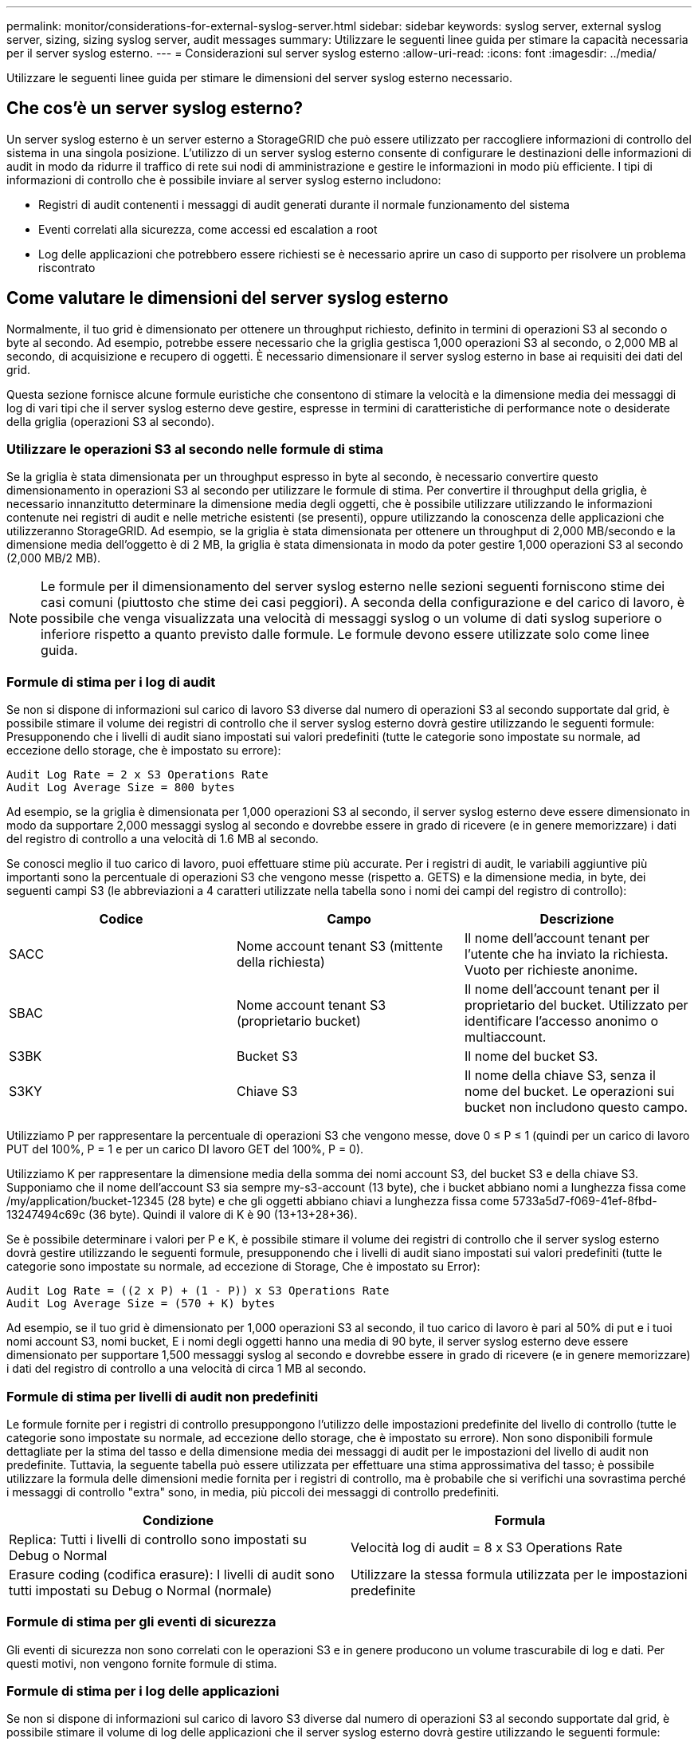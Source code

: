 ---
permalink: monitor/considerations-for-external-syslog-server.html 
sidebar: sidebar 
keywords: syslog server, external syslog server, sizing, sizing syslog server, audit messages 
summary: Utilizzare le seguenti linee guida per stimare la capacità necessaria per il server syslog esterno. 
---
= Considerazioni sul server syslog esterno
:allow-uri-read: 
:icons: font
:imagesdir: ../media/


[role="lead"]
Utilizzare le seguenti linee guida per stimare le dimensioni del server syslog esterno necessario.



== Che cos'è un server syslog esterno?

Un server syslog esterno è un server esterno a StorageGRID che può essere utilizzato per raccogliere informazioni di controllo del sistema in una singola posizione. L'utilizzo di un server syslog esterno consente di configurare le destinazioni delle informazioni di audit in modo da ridurre il traffico di rete sui nodi di amministrazione e gestire le informazioni in modo più efficiente. I tipi di informazioni di controllo che è possibile inviare al server syslog esterno includono:

* Registri di audit contenenti i messaggi di audit generati durante il normale funzionamento del sistema
* Eventi correlati alla sicurezza, come accessi ed escalation a root
* Log delle applicazioni che potrebbero essere richiesti se è necessario aprire un caso di supporto per risolvere un problema riscontrato




== Come valutare le dimensioni del server syslog esterno

Normalmente, il tuo grid è dimensionato per ottenere un throughput richiesto, definito in termini di operazioni S3 al secondo o byte al secondo. Ad esempio, potrebbe essere necessario che la griglia gestisca 1,000 operazioni S3 al secondo, o 2,000 MB al secondo, di acquisizione e recupero di oggetti. È necessario dimensionare il server syslog esterno in base ai requisiti dei dati del grid.

Questa sezione fornisce alcune formule euristiche che consentono di stimare la velocità e la dimensione media dei messaggi di log di vari tipi che il server syslog esterno deve gestire, espresse in termini di caratteristiche di performance note o desiderate della griglia (operazioni S3 al secondo).



=== Utilizzare le operazioni S3 al secondo nelle formule di stima

Se la griglia è stata dimensionata per un throughput espresso in byte al secondo, è necessario convertire questo dimensionamento in operazioni S3 al secondo per utilizzare le formule di stima. Per convertire il throughput della griglia, è necessario innanzitutto determinare la dimensione media degli oggetti, che è possibile utilizzare utilizzando le informazioni contenute nei registri di audit e nelle metriche esistenti (se presenti), oppure utilizzando la conoscenza delle applicazioni che utilizzeranno StorageGRID. Ad esempio, se la griglia è stata dimensionata per ottenere un throughput di 2,000 MB/secondo e la dimensione media dell'oggetto è di 2 MB, la griglia è stata dimensionata in modo da poter gestire 1,000 operazioni S3 al secondo (2,000 MB/2 MB).


NOTE: Le formule per il dimensionamento del server syslog esterno nelle sezioni seguenti forniscono stime dei casi comuni (piuttosto che stime dei casi peggiori). A seconda della configurazione e del carico di lavoro, è possibile che venga visualizzata una velocità di messaggi syslog o un volume di dati syslog superiore o inferiore rispetto a quanto previsto dalle formule. Le formule devono essere utilizzate solo come linee guida.



=== Formule di stima per i log di audit

Se non si dispone di informazioni sul carico di lavoro S3 diverse dal numero di operazioni S3 al secondo supportate dal grid, è possibile stimare il volume dei registri di controllo che il server syslog esterno dovrà gestire utilizzando le seguenti formule: Presupponendo che i livelli di audit siano impostati sui valori predefiniti (tutte le categorie sono impostate su normale, ad eccezione dello storage, che è impostato su errore):

[listing]
----
Audit Log Rate = 2 x S3 Operations Rate
Audit Log Average Size = 800 bytes
----
Ad esempio, se la griglia è dimensionata per 1,000 operazioni S3 al secondo, il server syslog esterno deve essere dimensionato in modo da supportare 2,000 messaggi syslog al secondo e dovrebbe essere in grado di ricevere (e in genere memorizzare) i dati del registro di controllo a una velocità di 1.6 MB al secondo.

Se conosci meglio il tuo carico di lavoro, puoi effettuare stime più accurate. Per i registri di audit, le variabili aggiuntive più importanti sono la percentuale di operazioni S3 che vengono messe (rispetto a. GETS) e la dimensione media, in byte, dei seguenti campi S3 (le abbreviazioni a 4 caratteri utilizzate nella tabella sono i nomi dei campi del registro di controllo):

[cols="1a,1a,1a"]
|===
| Codice | Campo | Descrizione 


 a| 
SACC
 a| 
Nome account tenant S3 (mittente della richiesta)
 a| 
Il nome dell'account tenant per l'utente che ha inviato la richiesta. Vuoto per richieste anonime.



 a| 
SBAC
 a| 
Nome account tenant S3 (proprietario bucket)
 a| 
Il nome dell'account tenant per il proprietario del bucket. Utilizzato per identificare l'accesso anonimo o multiaccount.



 a| 
S3BK
 a| 
Bucket S3
 a| 
Il nome del bucket S3.



 a| 
S3KY
 a| 
Chiave S3
 a| 
Il nome della chiave S3, senza il nome del bucket. Le operazioni sui bucket non includono questo campo.

|===
Utilizziamo P per rappresentare la percentuale di operazioni S3 che vengono messe, dove 0 ≤ P ≤ 1 (quindi per un carico di lavoro PUT del 100%, P = 1 e per un carico DI lavoro GET del 100%, P = 0).

Utilizziamo K per rappresentare la dimensione media della somma dei nomi account S3, del bucket S3 e della chiave S3. Supponiamo che il nome dell'account S3 sia sempre my-s3-account (13 byte), che i bucket abbiano nomi a lunghezza fissa come /my/application/bucket-12345 (28 byte) e che gli oggetti abbiano chiavi a lunghezza fissa come 5733a5d7-f069-41ef-8fbd-13247494c69c (36 byte). Quindi il valore di K è 90 (13+13+28+36).

Se è possibile determinare i valori per P e K, è possibile stimare il volume dei registri di controllo che il server syslog esterno dovrà gestire utilizzando le seguenti formule, presupponendo che i livelli di audit siano impostati sui valori predefiniti (tutte le categorie sono impostate su normale, ad eccezione di Storage, Che è impostato su Error):

[listing]
----
Audit Log Rate = ((2 x P) + (1 - P)) x S3 Operations Rate
Audit Log Average Size = (570 + K) bytes
----
Ad esempio, se il tuo grid è dimensionato per 1,000 operazioni S3 al secondo, il tuo carico di lavoro è pari al 50% di put e i tuoi nomi account S3, nomi bucket, E i nomi degli oggetti hanno una media di 90 byte, il server syslog esterno deve essere dimensionato per supportare 1,500 messaggi syslog al secondo e dovrebbe essere in grado di ricevere (e in genere memorizzare) i dati del registro di controllo a una velocità di circa 1 MB al secondo.



=== Formule di stima per livelli di audit non predefiniti

Le formule fornite per i registri di controllo presuppongono l'utilizzo delle impostazioni predefinite del livello di controllo (tutte le categorie sono impostate su normale, ad eccezione dello storage, che è impostato su errore). Non sono disponibili formule dettagliate per la stima del tasso e della dimensione media dei messaggi di audit per le impostazioni del livello di audit non predefinite. Tuttavia, la seguente tabella può essere utilizzata per effettuare una stima approssimativa del tasso; è possibile utilizzare la formula delle dimensioni medie fornita per i registri di controllo, ma è probabile che si verifichi una sovrastima perché i messaggi di controllo "extra" sono, in media, più piccoli dei messaggi di controllo predefiniti.

[cols="1a,1a"]
|===
| Condizione | Formula 


 a| 
Replica: Tutti i livelli di controllo sono impostati su Debug o Normal
 a| 
Velocità log di audit = 8 x S3 Operations Rate



 a| 
Erasure coding (codifica erasure): I livelli di audit sono tutti impostati su Debug o Normal (normale)
 a| 
Utilizzare la stessa formula utilizzata per le impostazioni predefinite

|===


=== Formule di stima per gli eventi di sicurezza

Gli eventi di sicurezza non sono correlati con le operazioni S3 e in genere producono un volume trascurabile di log e dati. Per questi motivi, non vengono fornite formule di stima.



=== Formule di stima per i log delle applicazioni

Se non si dispone di informazioni sul carico di lavoro S3 diverse dal numero di operazioni S3 al secondo supportate dal grid, è possibile stimare il volume di log delle applicazioni che il server syslog esterno dovrà gestire utilizzando le seguenti formule:

[listing]
----
Application Log Rate = 3.3 x S3 Operations Rate
Application Log Average Size = 350 bytes
----
Ad esempio, se il grid è dimensionato per 1,000 operazioni S3 al secondo, il server syslog esterno deve essere dimensionato in modo da supportare 3,300 log delle applicazioni al secondo ed essere in grado di ricevere (e memorizzare) i dati del log delle applicazioni a una velocità di circa 1.2 MB al secondo.

Se conosci meglio il tuo carico di lavoro, puoi effettuare stime più accurate. Per i log delle applicazioni, le variabili aggiuntive più importanti sono la strategia di protezione dei dati (replica vs Erasure coding), la percentuale di operazioni S3 che vengono messe (rispetto a. Gets/Other) e la dimensione media, in byte, dei seguenti campi S3 (le abbreviazioni a 4 caratteri utilizzate nella tabella sono i nomi dei campi del registro di controllo):

[cols="1a,1a,1a"]
|===
| Codice | Campo | Descrizione 


 a| 
SACC
 a| 
Nome account tenant S3 (mittente della richiesta)
 a| 
Il nome dell'account tenant per l'utente che ha inviato la richiesta. Vuoto per richieste anonime.



 a| 
SBAC
 a| 
Nome account tenant S3 (proprietario bucket)
 a| 
Il nome dell'account tenant per il proprietario del bucket. Utilizzato per identificare l'accesso anonimo o multiaccount.



 a| 
S3BK
 a| 
Bucket S3
 a| 
Il nome del bucket S3.



 a| 
S3KY
 a| 
Chiave S3
 a| 
Il nome della chiave S3, senza il nome del bucket. Le operazioni sui bucket non includono questo campo.

|===


== Stime di dimensionamento di esempio

In questa sezione vengono illustrati esempi di utilizzo delle formule di stima per le griglie con i seguenti metodi di protezione dei dati:

* Replica
* Erasure coding




=== Se si utilizza la replica per la protezione dei dati

Sia P la percentuale di operazioni S3 che vengono messe, dove 0 ≤ P ≤ 1 (quindi per un carico di lavoro PUT del 100%, P = 1 e per un carico DI lavoro GET del 100%, P = 0).

Sia K la dimensione media della somma dei nomi account S3, del bucket S3 e della chiave S3. Supponiamo che il nome dell'account S3 sia sempre my-s3-account (13 byte), che i bucket abbiano nomi a lunghezza fissa come /my/application/bucket-12345 (28 byte) e che gli oggetti abbiano chiavi a lunghezza fissa come 5733a5d7-f069-41ef-8fbd-13247494c69c (36 byte). Quindi K ha un valore di 90 (13+13+28+36).

Se è possibile determinare i valori per P e K, è possibile stimare il volume dei log delle applicazioni che il server syslog esterno dovrà gestire utilizzando le seguenti formule.

[listing]
----
Application Log Rate = ((1.1 x P) + (2.5 x (1 - P))) x S3 Operations Rate
Application Log Average Size = (P x (220 + K)) + ((1 - P) x (240 + (0.2 x K))) Bytes
----
Ad esempio, se il grid è dimensionato per 1,000 operazioni S3 al secondo, il carico di lavoro è pari al 50% e i nomi degli account S3, i nomi dei bucket e i nomi degli oggetti sono in media di 90 byte, il server syslog esterno deve essere dimensionato in modo da supportare 1800 log delle applicazioni al secondo, E riceverà (e in genere memorizzerà) i dati delle applicazioni a una velocità di 0.5 MB al secondo.



=== Se si utilizza l'erasure coding per la protezione dei dati

Sia P la percentuale di operazioni S3 che vengono messe, dove 0 ≤ P ≤ 1 (quindi per un carico di lavoro PUT del 100%, P = 1 e per un carico DI lavoro GET del 100%, P = 0).

Sia K la dimensione media della somma dei nomi account S3, del bucket S3 e della chiave S3. Supponiamo che il nome dell'account S3 sia sempre my-s3-account (13 byte), che i bucket abbiano nomi a lunghezza fissa come /my/application/bucket-12345 (28 byte) e che gli oggetti abbiano chiavi a lunghezza fissa come 5733a5d7-f069-41ef-8fbd-13247494c69c (36 byte). Quindi K ha un valore di 90 (13+13+28+36).

Se è possibile determinare i valori per P e K, è possibile stimare il volume dei log delle applicazioni che il server syslog esterno dovrà gestire utilizzando le seguenti formule.

[listing]
----
Application Log Rate = ((3.2 x P) + (1.3 x (1 - P))) x S3 Operations Rate
Application Log Average Size = (P x (240 + (0.4 x K))) + ((1 - P) x (185 + (0.9 x K))) Bytes
----
Ad esempio, se il tuo grid è dimensionato per 1,000 operazioni S3 al secondo, il tuo carico di lavoro è pari al 50% e i tuoi nomi account S3, nomi bucket, E i nomi degli oggetti hanno una media di 90 byte, il server syslog esterno deve essere dimensionato per supportare 2,250 log delle applicazioni al secondo e dovrebbe essere in grado di ricevere e ricevere (e in genere memorizzare) i dati delle applicazioni a una velocità di 0.6 MB al secondo.

Per ulteriori informazioni sulla configurazione dei livelli dei messaggi di controllo e di un server syslog esterno, vedere quanto segue:

* xref:../monitor/configuring-syslog-server.adoc[Configurare un server syslog esterno]
* xref:../monitor/configure-audit-messages.adoc[Configurare i messaggi di audit e le destinazioni dei log]

